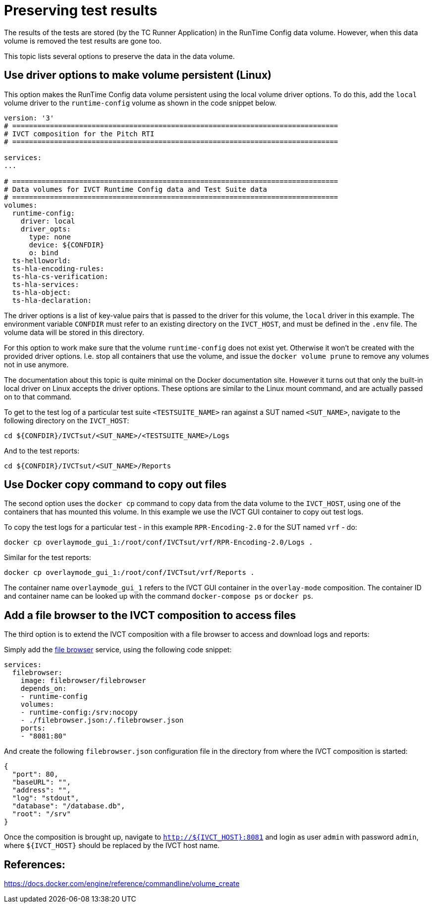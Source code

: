 = Preserving test results

The results of the tests are stored (by the TC Runner Application) in the RunTime Config data volume. However, when this data volume is removed the test results are gone too.

This topic lists several options to preserve the data in the data volume.

== Use driver options to make volume persistent (Linux)

This option makes the RunTime Config data volume persistent using the local volume driver options. To do this, add the `local` volume driver to the `runtime-config` volume as shown in the code snippet below.

....

version: '3'
# ==============================================================================
# IVCT composition for the Pitch RTI
# ==============================================================================

services:
...

# ==============================================================================
# Data volumes for IVCT Runtime Config data and Test Suite data
# ==============================================================================
volumes:
  runtime-config:
    driver: local
    driver_opts:
      type: none
      device: ${CONFDIR}
      o: bind
  ts-helloworld:
  ts-hla-encoding-rules:
  ts-hla-cs-verification:
  ts-hla-services:
  ts-hla-object:
  ts-hla-declaration:
....

The driver options is a list of key-value pairs that is passed to the driver for this volume, the `local` driver in this example. The environment variable `CONFDIR` must refer to an existing directory on the `IVCT_HOST`, and must be defined in the `.env` file. The volume data will be stored in this directory.

For this option to work make sure that the volume `runtime-config` does not exist yet. Otherwise it won't be created with the provided driver options. I.e. stop all containers that use the volume, and issue the `docker volume prune` to remove any volumes not in use anymore.

The documentation about this topic is quite minimal on the Docker documentation site. However it turns out that only the built-in local driver on Linux accepts the driver options. These options are similar to the Linux mount command, and are actually passed on to that command.

To get to the test log of a particular test suite `<TESTSUITE_NAME>` ran against a SUT named `<SUT_NAME>`, navigate to the following directory on the `IVCT_HOST`:

 cd ${CONFDIR}/IVCTsut/<SUT_NAME>/<TESTSUITE_NAME>/Logs

And to the test reports:

 cd ${CONFDIR}/IVCTsut/<SUT_NAME>/Reports

== Use Docker copy command to copy out files

The second option uses the `docker cp` command to copy data from the data volume to the `IVCT_HOST`, using one of the containers that has mounted this volume. In this example we use the IVCT GUI container to copy out test logs.

To copy the test logs for a particular test - in this example `RPR-Encoding-2.0` for the SUT named `vrf` - do:

 docker cp overlaymode_gui_1:/root/conf/IVCTsut/vrf/RPR-Encoding-2.0/Logs .

Similar for the test reports:

 docker cp overlaymode_gui_1:/root/conf/IVCTsut/vrf/Reports .

The container name `overlaymode_gui_1` refers to the IVCT GUI container in the `overlay-mode` composition. The container ID and container name can be looked up with the command `docker-compose ps` or `docker ps`.

== Add a file browser to the IVCT composition to access files

The third option is to extend the IVCT composition with a file browser to access and download logs and reports:

Simply add the https://hub.docker.com/r/filebrowser/filebrowser[file browser] service, using the following code snippet:
....
services:
  filebrowser:
    image: filebrowser/filebrowser
    depends_on:
    - runtime-config
    volumes:
    - runtime-config:/srv:nocopy
    - ./filebrowser.json:/.filebrowser.json
    ports:
    - "8081:80"
....

And create the following `filebrowser.json` configuration file in the directory from where the IVCT composition is started:

....
{
  "port": 80,
  "baseURL": "",
  "address": "",
  "log": "stdout",
  "database": "/database.db",
  "root": "/srv"
}
....

Once the composition is brought up, navigate to `http://${IVCT_HOST}:8081` and login as user `admin` with password `admin`, where `${IVCT_HOST}` should be replaced by the IVCT host name.

== References:
https://docs.docker.com/engine/reference/commandline/volume_create
